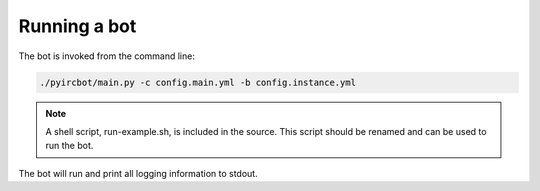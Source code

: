 *************
Running a bot
*************

The bot is invoked from the command line:

.. code-block:: sh

    ./pyircbot/main.py -c config.main.yml -b config.instance.yml

.. cmdoption:: -c --config

    Path to the "core" config file

.. cmdoption:: -b --bot

    Path to the "instance" config file

.. note:: A shell script, run-example.sh, is included in the source. This script
    should be renamed and can be used to run the bot.

The bot will run and print all logging information to stdout.
